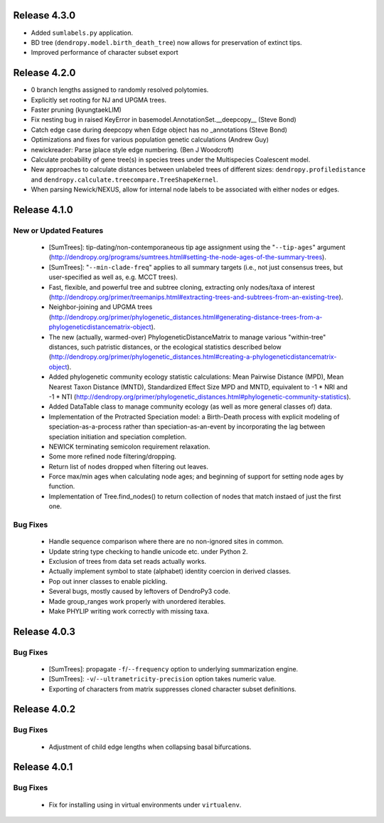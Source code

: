 Release 4.3.0
-------------

-   Added ``sumlabels.py`` application.
-   BD tree (``dendropy.model.birth_death_tree``) now allows for preservation of extinct tips.
-   Improved performance of character subset export

Release 4.2.0
-------------

-   0 branch lengths assigned to randomly resolved polytomies.
-   Explicitly set rooting for NJ and UPGMA trees.
-   Faster pruning (kyungtaekLIM)
-   Fix nesting bug in raised KeyError in basemodel.AnnotationSet.__deepcopy__ (Steve Bond)
-   Catch edge case during deepcopy when Edge object has no _annotations (Steve Bond)
-   Optimizations and fixes for various population genetic calculations (Andrew Guy)
-   newickreader: Parse jplace style edge numbering. (Ben J Woodcroft)
-   Calculate probability of gene tree(s) in species trees under the Multispecies Coalescent model.
-   New approaches to calculate distances between unlabeled trees of different sizes: ``dendropy.profiledistance`` and ``dendropy.calculate.treecompare.TreeShapeKernel``.
-   When parsing Newick/NEXUS, allow for internal node labels to be associated with either nodes or edges.

Release 4.1.0
-------------

New or Updated Features
^^^^^^^^^^^^^^^^^^^^^^^

    -   [SumTrees]: tip-dating/non-contemporaneous tip age assignment using the "``--tip-ages``" argument (http://dendropy.org/programs/sumtrees.html#setting-the-node-ages-of-the-summary-trees).
    -   [SumTrees]: "``--min-clade-freq``" applies to all summary targets (i.e., not just consensus trees, but user-specified as well as, e.g. MCCT trees).
    -   Fast, flexible, and powerful tree and subtree cloning, extracting only nodes/taxa of interest (http://dendropy.org/primer/treemanips.html#extracting-trees-and-subtrees-from-an-existing-tree).
    -   Neighbor-joining and UPGMA trees (http://dendropy.org/primer/phylogenetic_distances.html#generating-distance-trees-from-a-phylogeneticdistancematrix-object).
    -   The new (actually, warmed-over) PhylogeneticDistanceMatrix to manage various "within-tree" distances, such patristic distances, or the ecological statistics described below (http://dendropy.org/primer/phylogenetic_distances.html#creating-a-phylogeneticdistancematrix-object).
    -   Added phylogenetic community ecology statistic calculations: Mean Pairwise Distance (MPD), Mean Nearest Taxon Distance (MNTD), Standardized Effect Size MPD and MNTD, equivalent to -1 * NRI and -1 * NTI (http://dendropy.org/primer/phylogenetic_distances.html#phylogenetic-community-statistics).
    -   Added DataTable class to manage community ecology (as well as more general classes of) data.
    -   Implementation of the Protracted Speciation model: a Birth-Death process with explicit modeling of speciation-as-a-process rather than speciation-as-an-event by incorporating the lag between speciation initiation and speciation completion.
    -   NEWICK terminating semicolon requirement relaxation.
    -   Some more refined node filtering/dropping.
    -   Return list of nodes dropped when filtering out leaves.
    -   Force max/min ages when calculating node ages; and beginning of support for setting node ages by function.
    -   Implementation of Tree.find_nodes() to return collection of nodes that match instaed of just the first one.

Bug Fixes
^^^^^^^^^

    -   Handle sequence comparison where there are no non-ignored sites in common.
    -   Update string type checking to handle unicode etc. under Python 2.
    -   Exclusion of trees from data set reads actually works.
    -   Actually implement symbol to state (alphabet) identity coercion in derived classes.
    -   Pop out inner classes to enable pickling.
    -   Several bugs, mostly caused by leftovers of DendroPy3 code.
    -   Made group_ranges work properly with unordered iterables.
    -   Make PHYLIP writing work correctly with missing taxa.


Release 4.0.3
-------------

Bug Fixes
^^^^^^^^^

    -   [SumTrees]: propagate ``-f``/``--frequency`` option to underlying summarization engine.
    -   [SumTrees]: ``-v``/``--ultrametricity-precision`` option takes numeric value.
    -   Exporting of characters from matrix suppresses cloned character subset definitions.

Release 4.0.2
-------------

Bug Fixes
^^^^^^^^^

    -   Adjustment of child edge lengths when collapsing basal bifurcations.

Release 4.0.1
-------------

Bug Fixes
^^^^^^^^^

    -   Fix for installing using in virtual environments under ``virtualenv``.


